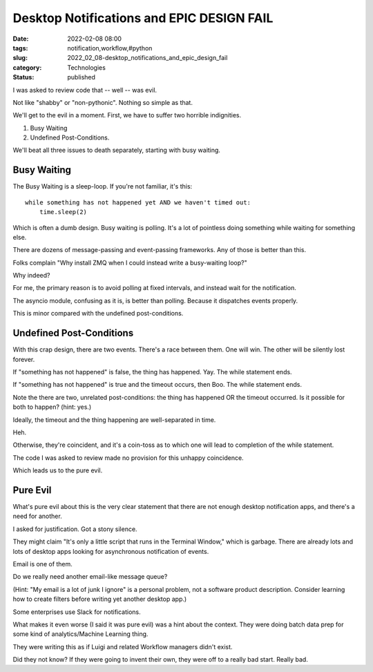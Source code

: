 Desktop Notifications and EPIC DESIGN FAIL
##########################################

:date: 2022-02-08 08:00
:tags: notification,workflow,#python
:slug: 2022_02_08-desktop_notifications_and_epic_design_fail
:category: Technologies
:status: published

I was asked to review code that -- well -- was evil.

Not like "shabby" or "non-pythonic". Nothing so simple as that.

We'll get to the evil in a moment. First, we have to suffer two horrible
indignities.

1. Busy Waiting

2. Undefined Post-Conditions.

We'll beat all three issues to death separately, starting with busy
waiting.

Busy Waiting
============

The Busy Waiting is a sleep-loop. If you're not familiar, it's this:

::

   while something has not happened yet AND we haven't timed out:
       time.sleep(2)
       

Which is often a dumb design. Busy waiting is polling. It's a lot of
pointless doing something while waiting for something else.

There are dozens of message-passing and event-passing frameworks. Any of
those is better than this.

Folks complain "Why install ZMQ when I could instead write a
busy-waiting loop?"

Why indeed?

For me, the primary reason is to avoid polling at fixed intervals, and
instead wait for the notification.

The asyncio module, confusing as it is, is better than polling. Because
it dispatches events properly.

This is minor compared with the undefined post-conditions.

Undefined Post-Conditions
=========================

With this crap design, there are two events. There's a race between
them. One will win. The other will be silently lost forever.

If "something has not happened" is false, the thing has happened. Yay.
The while statement ends.

If "something has not happened" is true and the timeout occurs, then
Boo. The while statement ends.

Note the there are two, unrelated post-conditions: the thing has
happened OR the timeout occurred. Is it possible for both to happen?
(hint: yes.)

Ideally, the timeout and the thing happening are well-separated in time.

Heh.

Otherwise, they're coincident, and it's a coin-toss as to which one will
lead to completion of the while statement.

The code I was asked to review made no provision for this unhappy
coincidence.

Which leads us to the pure evil.

Pure Evil
=========

What's pure evil about this is the very clear statement that there are
not enough desktop notification apps, and there's a need for another.

I asked for justification. Got a stony silence.

They might claim "It's only a little script that runs in the Terminal
Window," which is garbage. There are already lots and lots of desktop
apps looking for asynchronous notification of events.

Email is one of them.

Do we really need another email-like message queue?

(Hint: "My email is a lot of junk I ignore" is a personal problem, not a
software product description. Consider learning how to create filters
before writing yet another desktop app.)

Some enterprises use Slack for notifications.

What makes it even worse (I said it was pure evil) was a hint about the
context. They were doing batch data prep for some kind of
analytics/Machine Learning thing.

They were writing this as if Luigi and related Workflow managers didn't
exist.

Did they not know? If they were going to invent their own, they were off
to a really bad start. Really bad.





